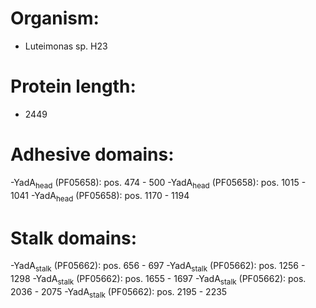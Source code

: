 * Organism:
- Luteimonas sp. H23
* Protein length:
- 2449
* Adhesive domains:
-YadA_head (PF05658): pos. 474 - 500
-YadA_head (PF05658): pos. 1015 - 1041
-YadA_head (PF05658): pos. 1170 - 1194
* Stalk domains:
-YadA_stalk (PF05662): pos. 656 - 697
-YadA_stalk (PF05662): pos. 1256 - 1298
-YadA_stalk (PF05662): pos. 1655 - 1697
-YadA_stalk (PF05662): pos. 2036 - 2075
-YadA_stalk (PF05662): pos. 2195 - 2235

